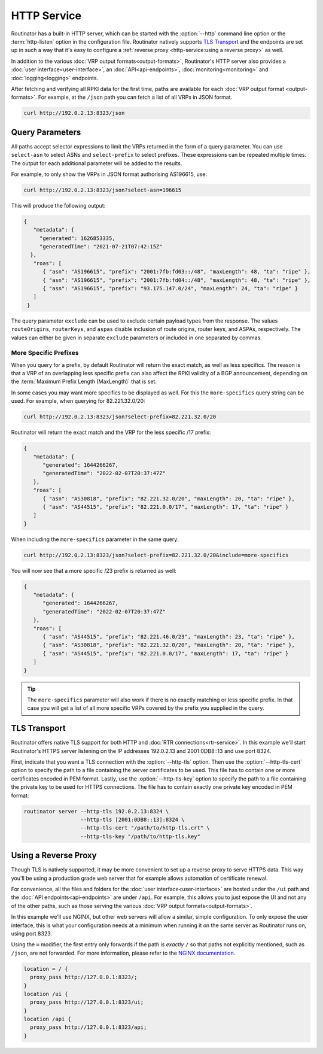 HTTP Service
============

Routinator has a built-in HTTP server, which can be started with the
:option:`--http` command line option or the :term:`http-listen` option in the
configuration file. Routinator natively supports `TLS Transport`_ and the
endpoints are set up in such a way that it's easy to configure a
:ref:`reverse proxy <http-service:using a reverse proxy>` as well.

In addition to the various :doc:`VRP output formats<output-formats>`,
Routinator's HTTP server also provides a :doc:`user
interface<user-interface>`, an :doc:`API<api-endpoints>`,
:doc:`monitoring<monitoring>` and :doc:`logging<logging>` endpoints. 

After fetching and verifying all RPKI data for the first time, paths are
available for each :doc:`VRP output format <output-formats>`. For example, at
the ``/json`` path you can fetch a list of all VRPs in JSON format.

.. code-block:: text

   curl http://192.0.2.13:8323/json

Query Parameters
----------------

All paths accept selector expressions to limit the VRPs returned in the
form of a query parameter. You can use ``select-asn`` to select ASNs and
``select-prefix`` to select prefixes. These expressions can be repeated
multiple times. The output for each additional parameter will be added to the
results.

For example, to only show the VRPs in JSON format authorising AS196615, use:

.. code-block:: text

   curl http://192.0.2.13:8323/json?select-asn=196615

This will produce the following output:

.. code-block:: json

   {
      "metadata": {
        "generated": 1626853335,
        "generatedTime": "2021-07-21T07:42:15Z"
     },
      "roas": [
         { "asn": "AS196615", "prefix": "2001:7fb:fd03::/48", "maxLength": 48, "ta": "ripe" },
         { "asn": "AS196615", "prefix": "2001:7fb:fd04::/48", "maxLength": 48, "ta": "ripe" },
         { "asn": "AS196615", "prefix": "93.175.147.0/24", "maxLength": 24, "ta": "ripe" }
      ]
    }

The query parameter ``exclude`` can be used to exclude certain payload types
from the response. The values ``routeOrigins``, ``routerKeys``, and ``aspas``
disable inclusion of route origins, router keys, and ASPAs, respectively. The
values can either be given in separate ``exclude`` parameters or included in
one separated by commas.

.. versionadded:: 0.13.0
   Allow excluding specific data from the output

More Specific Prefixes
""""""""""""""""""""""

When you query for a prefix, by default Routinator will return the exact
match, as well as less specifics. The reason is that a VRP of an overlapping
less specific prefix can also affect the RPKI validity of a BGP announcement,
depending on the :term:`Maximum Prefix Length (MaxLength)` that is set.

In some cases you may want more specifics to be displayed as well. For this
the ``more-specifics`` query string can be used. For example, when querying
for 82.221.32.0/20:

.. code-block:: text

   curl http://192.0.2.13:8323/json?select-prefix=82.221.32.0/20

Routinator will return the exact match and the VRP for the less specific /17
prefix:

.. code-block:: json

   {
      "metadata": {
         "generated": 1644266267,
         "generatedTime": "2022-02-07T20:37:47Z"
      },
      "roas": [
         { "asn": "AS30818", "prefix": "82.221.32.0/20", "maxLength": 20, "ta": "ripe" },
         { "asn": "AS44515", "prefix": "82.221.0.0/17", "maxLength": 17, "ta": "ripe" }
      ]
   }

When including the ``more-specifics`` parameter in the same query:

.. code-block:: text

   curl http://192.0.2.13:8323/json?select-prefix=82.221.32.0/20&include=more-specifics

You will now see that a more specific /23 prefix is returned as well:

.. code-block:: json

   {
      "metadata": {
         "generated": 1644266267,
         "generatedTime": "2022-02-07T20:37:47Z"
      },
      "roas": [
         { "asn": "AS44515", "prefix": "82.221.46.0/23", "maxLength": 23, "ta": "ripe" },
         { "asn": "AS30818", "prefix": "82.221.32.0/20", "maxLength": 20, "ta": "ripe" },
         { "asn": "AS44515", "prefix": "82.221.0.0/17", "maxLength": 17, "ta": "ripe" }
      ]
   }

.. Tip:: The ``more-specifics`` parameter will also work if there is no
         exactly matching or less specific prefix. In that case you
         will get a list of all more specific VRPs covered by the prefix you
         supplied in the query.

.. versionchanged:: 0.11.0
   ``more-specifics`` query parameter

TLS Transport
-------------

Routinator offers native TLS support for both HTTP and :doc:`RTR
connections<rtr-service>`. In this example we'll start Routinator's HTTPS
server listening on the IP addresses 192.0.2.13 and 2001:0DB8::13 and use
port 8324.

First, indicate that you want a TLS connection with the :option:`--http-tls`
option. Then use the :option:`--http-tls-cert` option to specify the path to
a file containing the server certificates to be used. This file has to
contain one or more certificates encoded in PEM format. Lastly, use the
:option:`--http-tls-key` option to specify the path to a file containing the
private key to be used for HTTPS connections. The file has to contain exactly
one private key encoded in PEM format:

.. code-block:: text

   routinator server --http-tls 192.0.2.13:8324 \
                     --http-tls [2001:0DB8::13]:8324 \
                     --http-tls-cert "/path/to/http-tls.crt" \
                     --http-tls-key "/path/to/http-tls.key"

.. versionadded:: 0.11.0

Using a Reverse Proxy
---------------------

Though TLS is natively supported, it may be more convenient to set up a
reverse proxy to serve HTTPS data. This way you'll be using a production
grade web server that for example allows automation of certificate renewal.

For convenience, all the files and folders for the :doc:`user
interface<user-interface>` are hosted under the ``/ui`` path and the
:doc:`API endpoints<api-endpoints>` are under ``/api``. For example, this
allows you to just expose the UI and not any of the other paths, such as
those serving the various :doc:`VRP output formats<output-formats>`.

In this example we'll use NGINX, but other web servers will allow a similar,
simple configuration. To only expose the user interface, this is what your
configuration needs at a minimum when running it on the same server as
Routinator runs on, using port 8323.

Using the ``=`` modifier, the first entry only forwards if the path is
*exactly* ``/`` so that paths not explicitly mentioned, such as ``/json``,
are not forwarded. For more information, please refer to the `NGINX
documentation <https://nginx.org/en/docs/http/server_names.html>`_.

.. code-block:: nginx

    location = / {
      proxy_pass http://127.0.0.1:8323/;
    }
    location /ui {
      proxy_pass http://127.0.0.1:8323/ui;
    }
    location /api {
      proxy_pass http://127.0.0.1:8323/api;
    } 

